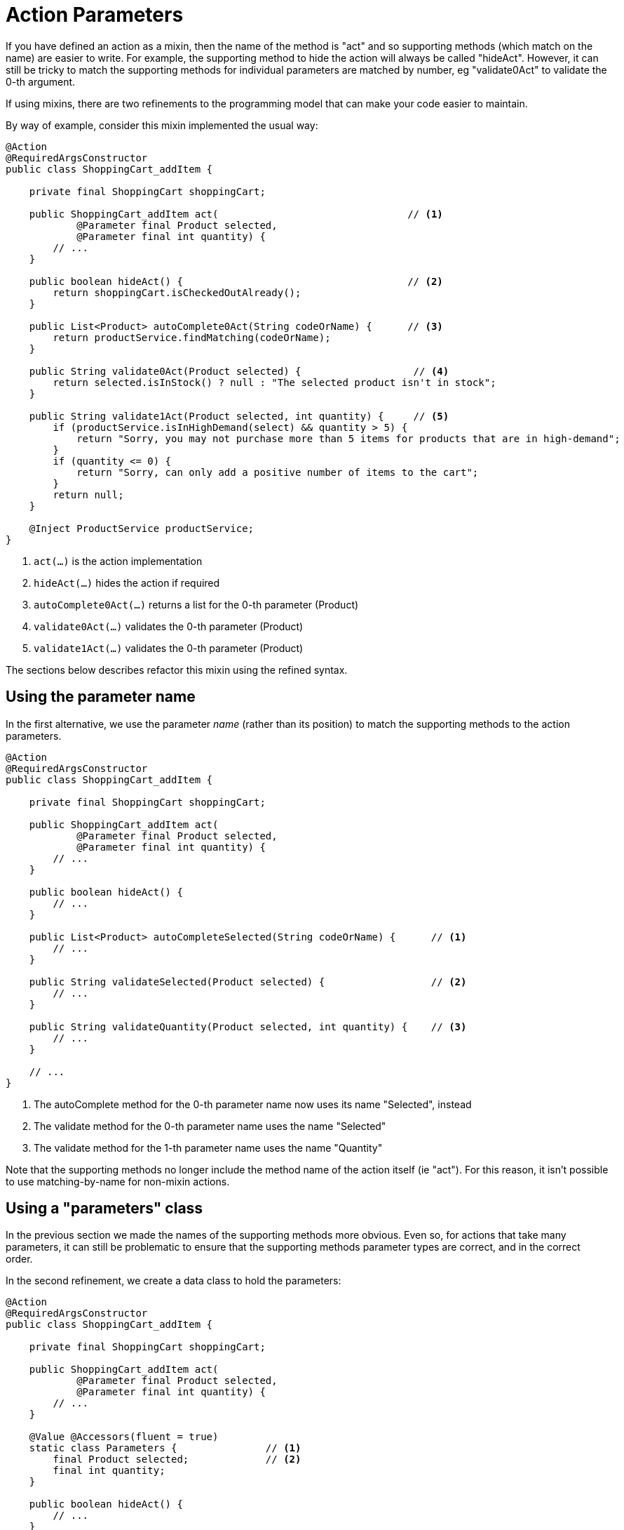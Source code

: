 = Action Parameters

:Notice: Licensed to the Apache Software Foundation (ASF) under one or more contributor license agreements. See the NOTICE file distributed with this work for additional information regarding copyright ownership. The ASF licenses this file to you under the Apache License, Version 2.0 (the "License"); you may not use this file except in compliance with the License. You may obtain a copy of the License at. http://www.apache.org/licenses/LICENSE-2.0 . Unless required by applicable law or agreed to in writing, software distributed under the License is distributed on an "AS IS" BASIS, WITHOUT WARRANTIES OR  CONDITIONS OF ANY KIND, either express or implied. See the License for the specific language governing permissions and limitations under the License.
:page-partial:



If you have defined an action as a mixin, then the name of the method is "act" and so supporting methods (which match on the name) are easier to write.
For example, the supporting method to hide the action will always be called "hideAct".
However, it can still be tricky to match the supporting methods for individual parameters are matched by number, eg "validate0Act" to validate the 0-th argument.

If using mixins, there are two refinements to the programming model that can make your code easier to maintain.

By way of example, consider this mixin implemented the usual way:

[source,java]
----
@Action
@RequiredArgsConstructor
public class ShoppingCart_addItem {

    private final ShoppingCart shoppingCart;

    public ShoppingCart_addItem act(                                // <.>
            @Parameter final Product selected,
            @Parameter final int quantity) {
        // ...
    }

    public boolean hideAct() {                                      // <.>
        return shoppingCart.isCheckedOutAlready();
    }

    public List<Product> autoComplete0Act(String codeOrName) {      // <.>
        return productService.findMatching(codeOrName);
    }

    public String validate0Act(Product selected) {                   // <.>
        return selected.isInStock() ? null : "The selected product isn't in stock";
    }

    public String validate1Act(Product selected, int quantity) {     // <.>
        if (productService.isInHighDemand(select) && quantity > 5) {
            return "Sorry, you may not purchase more than 5 items for products that are in high-demand";
        }
        if (quantity <= 0) {
            return "Sorry, can only add a positive number of items to the cart";
        }
        return null;
    }

    @Inject ProductService productService;
}
----
<.> `act(...)` is the action implementation
<.> `hideAct(...)` hides the action if required
<.> `autoComplete0Act(...)` returns a list for the 0-th parameter (Product)
<.> `validate0Act(...)` validates the 0-th parameter (Product)
<.> `validate1Act(...)` validates the 0-th parameter (Product)

The sections below describes refactor this mixin using the refined syntax.

[#using-the-parameter-name]
== Using the parameter name

In the first alternative, we use the parameter _name_ (rather than its position) to match the supporting methods to the action parameters.

[source,java]
----
@Action
@RequiredArgsConstructor
public class ShoppingCart_addItem {

    private final ShoppingCart shoppingCart;

    public ShoppingCart_addItem act(
            @Parameter final Product selected,
            @Parameter final int quantity) {
        // ...
    }

    public boolean hideAct() {
        // ...
    }

    public List<Product> autoCompleteSelected(String codeOrName) {      // <.>
        // ...
    }

    public String validateSelected(Product selected) {                  // <.>
        // ...
    }

    public String validateQuantity(Product selected, int quantity) {    // <.>
        // ...
    }

    // ...
}
----
<.> The autoComplete method for the 0-th parameter name now uses its name "Selected", instead
<.> The validate method for the 0-th parameter name uses the name "Selected"
<.> The validate method for the 1-th parameter name uses the name "Quantity"

Note that the supporting methods no longer include the method name of the action itself (ie "act").
For this reason, it isn't possible to use matching-by-name for non-mixin actions.


[#using-a-parameters-class]
== Using a "parameters" class

In the previous section we made the names of the supporting methods more obvious.
Even so, for actions that take many parameters, it can still be problematic to ensure that the supporting methods parameter types are correct, and in the correct order.

In the second refinement, we create a data class to hold the parameters:

[source,java]
----
@Action
@RequiredArgsConstructor
public class ShoppingCart_addItem {

    private final ShoppingCart shoppingCart;

    public ShoppingCart_addItem act(
            @Parameter final Product selected,
            @Parameter final int quantity) {
        // ...
    }

    @Value @Accessors(fluent = true)
    static class Parameters {               // <.>
        final Product selected;             // <.>
        final int quantity;
    }

    public boolean hideAct() {
        // ...
    }

    public List<Product> autoCompleteSelected(String codeOrName) {
        // ...
    }

    public String validateSelected(Parameters parameters) {             // <.>
        // ...
    }

    public String validateQuantity(Parameters parameters) {             // <2>
        // ...
    }

    // ...
}
----
<.> define a class using Lombok, but could also be a record:
+
[source,java]
----
record Parameters (Product selected, int quantity);
----
<.> list of fields matches the parameters of the action method
<.> All the supporting methods for the various parameters just take a `Parameters` object

